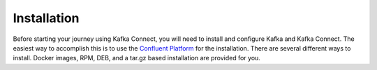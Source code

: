 .. _installation:

============
Installation
============

Before starting your journey using Kafka Connect, you will need to install and configure Kafka and Kafka Connect. The
easiest way to accomplish this is to use the `Confluent Platform <http://docs.confluent.io/current/installation.html>`_
for the installation. There are several different ways to install. Docker images, RPM, DEB, and a tar.gz based
installation are provided for you.
